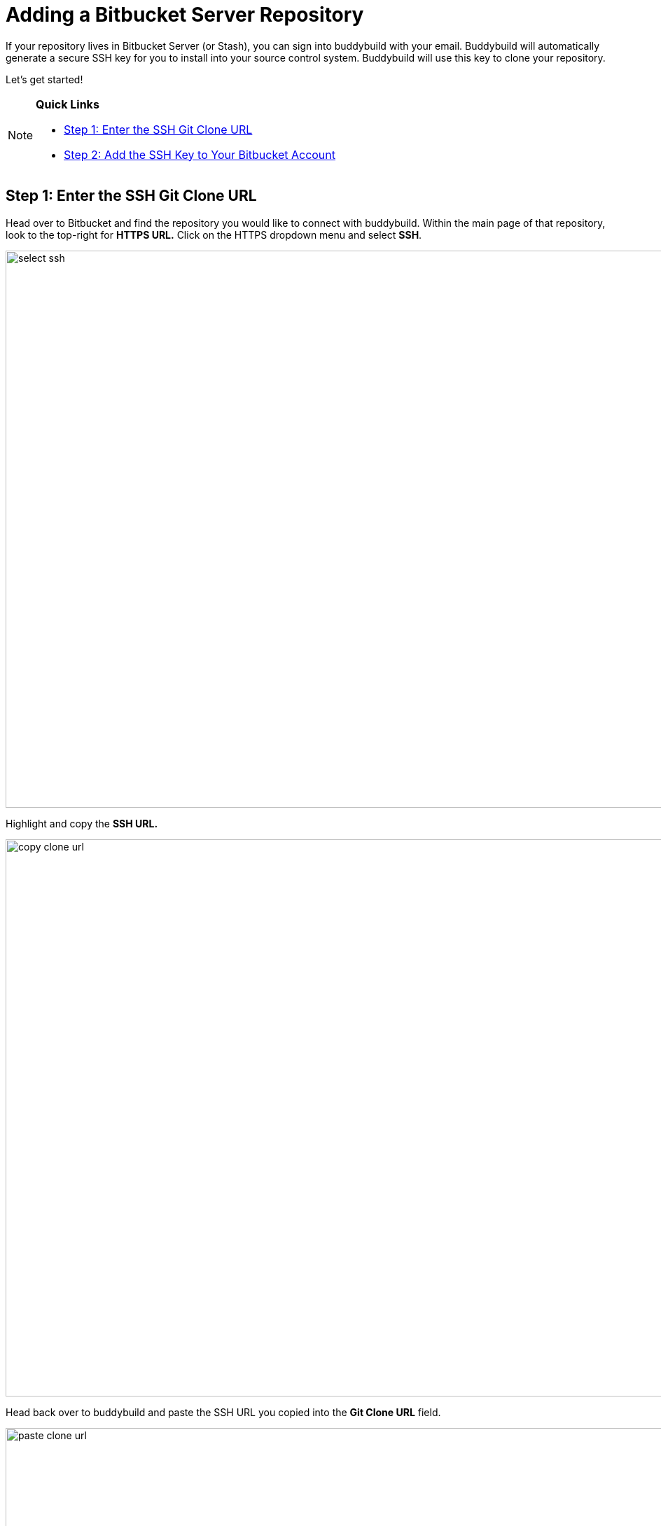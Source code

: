 = Adding a Bitbucket Server Repository

If your repository lives in Bitbucket Server (or Stash), you can sign
into buddybuild with your email. Buddybuild will automatically generate
a secure SSH key for you to install into your source control system.
Buddybuild will use this key to clone your repository.

Let's get started!

[NOTE]
======
**Quick Links**

- <<step1>>
- <<step2>>
======

[[step1]]
== Step 1: Enter the SSH Git Clone URL

Head over to Bitbucket and find the repository you would like to connect
with buddybuild. Within the main page of that repository, look to the
top-right for **HTTPS URL.** Click on the HTTPS dropdown menu and select
**SSH**.

image:img/select-ssh.png[,3000,796]

Highlight and copy the **SSH URL.**

image:img/copy-clone-url.png[,3000,796]

Head back over to buddybuild and paste the SSH URL you copied into the
**Git Clone URL** field.

image:img/paste-clone-url.png[,3000,1948]

[[step2]]
== Step 2: Add the SSH Key to Your Bitbucket Account

Highlight and copy the generated SSH key.

image:img/copy-ssh-key.png[,3000,1948]

Navigate to your Bitbucket Account by first selecting your account
photo, and then selecting **Settings.**

image:img/select-settings.png[,3000,1188]

Select **SSH keys**.

image:img/select-ssh-keys.png[,3000,1188]

Next, select **Add key**.

image:img/click-add-key.png[,3000,1248]

Enter **Buddybuild** as the title, and paste the copied SSH key into the
**key** field.

image:img/paste-ssh-key.png[,3000,1424]

Next, click **Add key.**

image:img/add-key.png[,3000,1424]

[WARNING]
=========
**Private git submodules and private cocoapods**

If your project depends on any code in other private git repos, the SSH
key will need to be added to those repos as well.
=========

Navigate back to buddybuild and click on the **Build** button.

image:img/build.png[,3000,1948]

Buddybuild will checkout your project code and kick off a simulator
build. The build should finish within a few seconds.

That's it. You're now connected to buddybuild. The next step is to
link:../../quickstart/ios/invite_testers.adoc[invite testers] to try out
your App.
